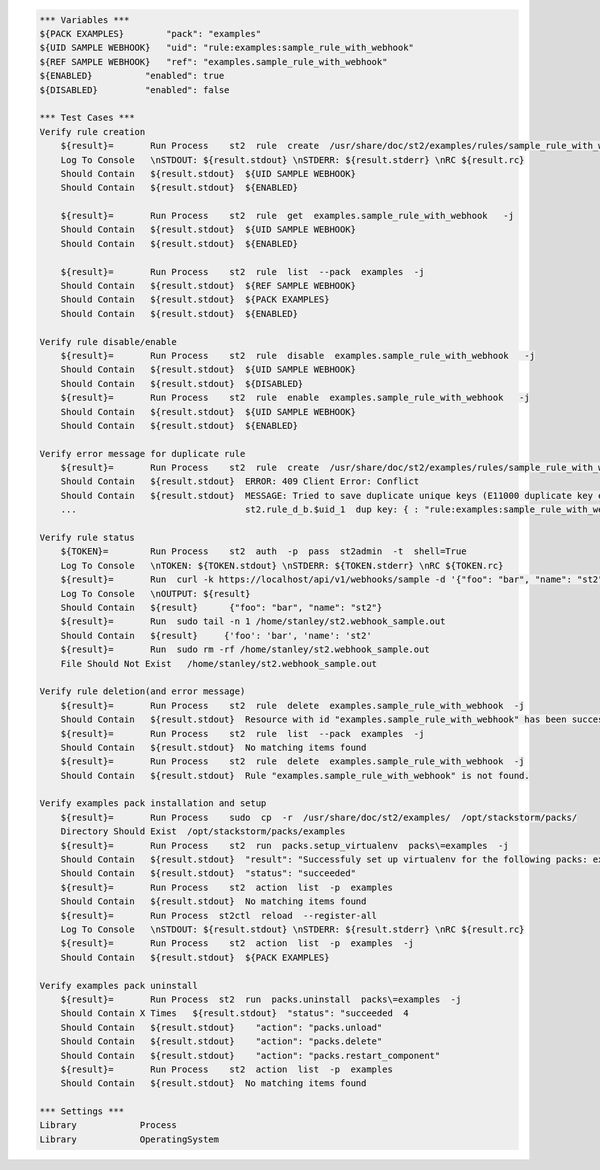 .. code:: robotframework

    *** Variables ***
    ${PACK EXAMPLES}        "pack": "examples"
    ${UID SAMPLE WEBHOOK}   "uid": "rule:examples:sample_rule_with_webhook"
    ${REF SAMPLE WEBHOOK}   "ref": "examples.sample_rule_with_webhook"
    ${ENABLED}          "enabled": true
    ${DISABLED}         "enabled": false

    *** Test Cases ***
    Verify rule creation
        ${result}=       Run Process    st2  rule  create  /usr/share/doc/st2/examples/rules/sample_rule_with_webhook.yaml  -j
        Log To Console   \nSTDOUT: ${result.stdout} \nSTDERR: ${result.stderr} \nRC ${result.rc}
        Should Contain   ${result.stdout}  ${UID SAMPLE WEBHOOK}
        Should Contain   ${result.stdout}  ${ENABLED}

        ${result}=       Run Process    st2  rule  get  examples.sample_rule_with_webhook   -j
        Should Contain   ${result.stdout}  ${UID SAMPLE WEBHOOK}
        Should Contain   ${result.stdout}  ${ENABLED}

        ${result}=       Run Process    st2  rule  list  --pack  examples  -j
        Should Contain   ${result.stdout}  ${REF SAMPLE WEBHOOK}
        Should Contain   ${result.stdout}  ${PACK EXAMPLES}
        Should Contain   ${result.stdout}  ${ENABLED}

    Verify rule disable/enable
        ${result}=       Run Process    st2  rule  disable  examples.sample_rule_with_webhook   -j
        Should Contain   ${result.stdout}  ${UID SAMPLE WEBHOOK}
        Should Contain   ${result.stdout}  ${DISABLED}
        ${result}=       Run Process    st2  rule  enable  examples.sample_rule_with_webhook   -j
        Should Contain   ${result.stdout}  ${UID SAMPLE WEBHOOK}
        Should Contain   ${result.stdout}  ${ENABLED}

    Verify error message for duplicate rule
        ${result}=       Run Process    st2  rule  create  /usr/share/doc/st2/examples/rules/sample_rule_with_webhook.yaml  -j
        Should Contain   ${result.stdout}  ERROR: 409 Client Error: Conflict
        Should Contain   ${result.stdout}  MESSAGE: Tried to save duplicate unique keys (E11000 duplicate key error index:
        ...                                st2.rule_d_b.$uid_1  dup key: { : "rule:examples:sample_rule_with_webhook" }) for url:

    Verify rule status
        ${TOKEN}=        Run Process    st2  auth  -p  pass  st2admin  -t  shell=True
        Log To Console   \nTOKEN: ${TOKEN.stdout} \nSTDERR: ${TOKEN.stderr} \nRC ${TOKEN.rc}
        ${result}=       Run  curl -k https://localhost/api/v1/webhooks/sample -d '{"foo": "bar", "name": "st2"}' -H 'Content-Type: application/json' -H 'X-Auth-Token: ${TOKEN.stdout}'
        Log To Console   \nOUTPUT: ${result}
        Should Contain   ${result}      {"foo": "bar", "name": "st2"}
        ${result}=       Run  sudo tail -n 1 /home/stanley/st2.webhook_sample.out
        Should Contain   ${result}     {'foo': 'bar', 'name': 'st2'
        ${result}=       Run  sudo rm -rf /home/stanley/st2.webhook_sample.out
        File Should Not Exist   /home/stanley/st2.webhook_sample.out

    Verify rule deletion(and error message)
        ${result}=       Run Process    st2  rule  delete  examples.sample_rule_with_webhook  -j
        Should Contain   ${result.stdout}  Resource with id "examples.sample_rule_with_webhook" has been successfully deleted
        ${result}=       Run Process    st2  rule  list  --pack  examples  -j
        Should Contain   ${result.stdout}  No matching items found
        ${result}=       Run Process    st2  rule  delete  examples.sample_rule_with_webhook  -j
        Should Contain   ${result.stdout}  Rule "examples.sample_rule_with_webhook" is not found.

    Verify examples pack installation and setup
        ${result}=       Run Process    sudo  cp  -r  /usr/share/doc/st2/examples/  /opt/stackstorm/packs/
        Directory Should Exist  /opt/stackstorm/packs/examples
        ${result}=       Run Process    st2  run  packs.setup_virtualenv  packs\=examples  -j
        Should Contain   ${result.stdout}  "result": "Successfuly set up virtualenv for the following packs: examples"
        Should Contain   ${result.stdout}  "status": "succeeded"
        ${result}=       Run Process    st2  action  list  -p  examples
        Should Contain   ${result.stdout}  No matching items found
        ${result}=       Run Process  st2ctl  reload  --register-all
        Log To Console   \nSTDOUT: ${result.stdout} \nSTDERR: ${result.stderr} \nRC ${result.rc}
        ${result}=       Run Process    st2  action  list  -p  examples  -j
        Should Contain   ${result.stdout}  ${PACK EXAMPLES}

    Verify examples pack uninstall
        ${result}=       Run Process  st2  run  packs.uninstall  packs\=examples  -j
        Should Contain X Times   ${result.stdout}  "status": "succeeded  4
        Should Contain   ${result.stdout}    "action": "packs.unload"
        Should Contain   ${result.stdout}    "action": "packs.delete"
        Should Contain   ${result.stdout}    "action": "packs.restart_component"
        ${result}=       Run Process    st2  action  list  -p  examples
        Should Contain   ${result.stdout}  No matching items found

    *** Settings ***
    Library            Process
    Library            OperatingSystem
